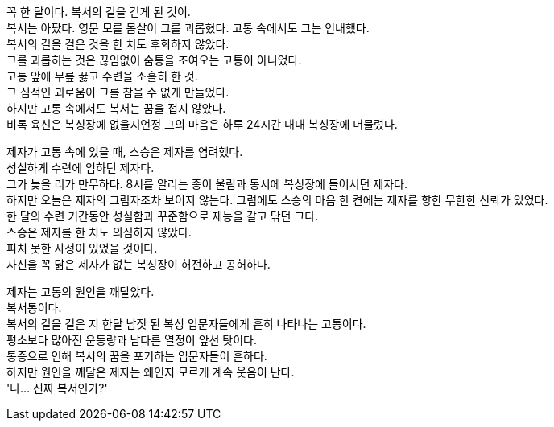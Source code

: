 꼭 한 달이다. 복서의 길을 걷게 된 것이. +
복서는 아팠다. 영문 모를 몸살이 그를 괴롭혔다. 고통 속에서도 그는 인내했다. +
복서의 길을 걸은 것을 한 치도 후회하지 않았다. +
그를 괴롭히는 것은 끊임없이 숨통을 조여오는 고통이 아니었다. +
고통 앞에 무릎 꿇고 수련을 소홀히 한 것. +
그 심적인 괴로움이 그를 참을 수 없게 만들었다. +
하지만 고통 속에서도 복서는 꿈을 접지 않았다. +
비록 육신은 복싱장에 없을지언정 그의 마음은 하루 24시간 내내 복싱장에 머물렀다. 


제자가 고통 속에 있을 때, 스승은 제자를 염려했다. +
성실하게 수련에 임하던 제자다. +
그가 늦을 리가 만무하다. 8시를 알리는 종이 울림과 동시에 복싱장에 들어서던 제자다. +
하지만 오늘은 제자의 그림자조차 보이지 않는다. 그럼에도 스승의 마음 한 켠에는 제자를 향한 무한한 신뢰가 있었다. +
한 달의 수련 기간동안 성실함과 꾸준함으로 재능을 갈고 닦던 그다. +
스승은 제자를 한 치도 의심하지 않았다. +
피치 못한 사정이 있었을 것이다. +
자신을 꼭 닮은 제자가 없는 복싱장이 허전하고 공허하다. 


제자는 고통의 원인을 깨달았다. +
복서통이다. +
복서의 길을 걸은 지 한달 남짓 된 복싱 입문자들에게 흔히 나타나는 고통이다. +
평소보다 많아진 운동량과 남다른 열정이 앞선 탓이다. +
통증으로 인해 복서의 꿈을 포기하는 입문자들이 흔하다. +
하지만 원인을 깨달은 제자는 왜인지 모르게 계속 웃음이 난다. +
'나... 진짜 복서인가?'